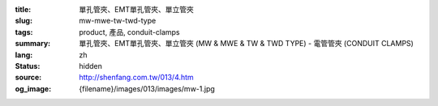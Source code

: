 :title: 單孔管夾、EMT單孔管夾、單立管夾
:slug: mw-mwe-tw-twd-type
:tags: product, 產品, conduit-clamps
:summary: 單孔管夾、EMT單孔管夾、單立管夾 (MW & MWE & TW & TWD TYPE) - 電管管夾 (CONDUIT CLAMPS)
:lang: zh
:status: hidden
:source: http://shenfang.com.tw/013/4.htm
:og_image: {filename}/images/013/images/mw-1.jpg
